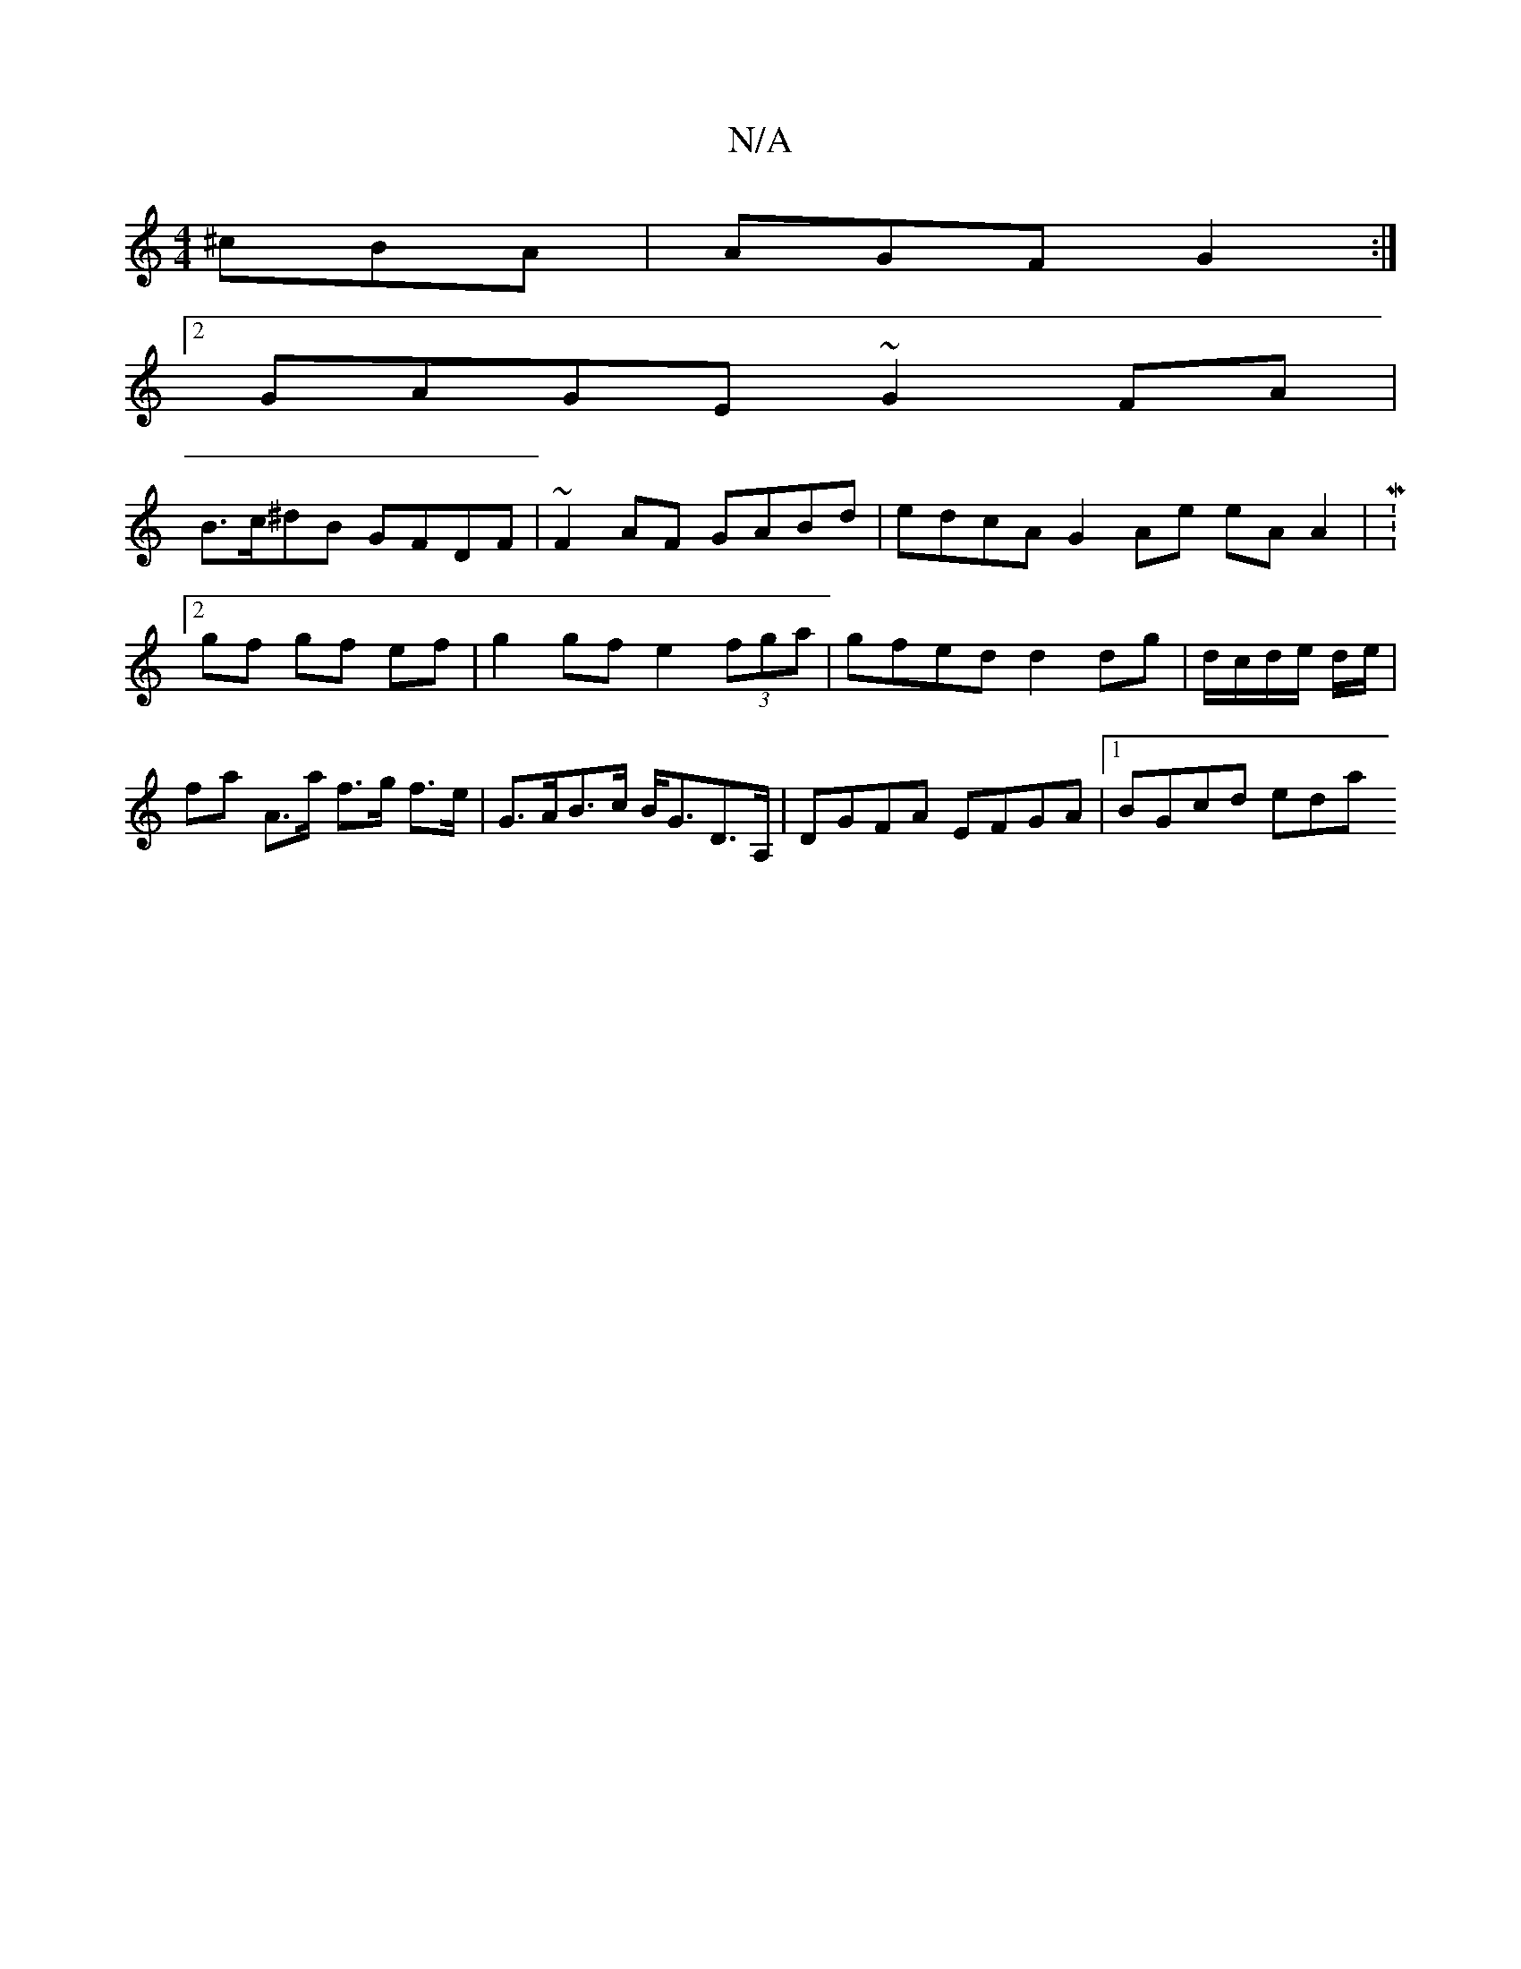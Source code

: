 X:1
T:N/A
M:4/4
R:N/A
K:Cmajor
 ^cBA | AGF G2 :|
[2GAGE ~G2 FA |
B>c^dB GFDF | ~F2 AF GABd | edcA G2 Ae eA A2 | M:2/4
gf gf ef | g2 gf e2 (3fga | gfed d2 dg | d/c/d/e/ d/e/ | fa A>a f>g f>e | G>AB>c B<GD>A, | DGFA EFGA |[1 BGcd eda